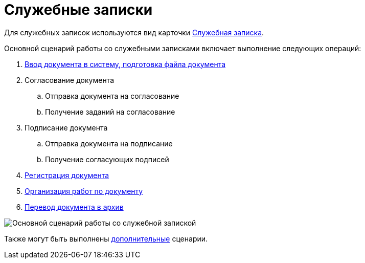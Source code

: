 = Служебные записки

Для служебных записок используются вид карточки xref:doc-dm/DC_Descr_note.adoc[Служебная записка].

Основной сценарий работы со служебными записками включает выполнение следующих операций:

. xref:task_Note_Create.adoc[Ввод документа в систему, подготовка файла документа]
. Согласование документа
[loweralpha]
.. Отправка документа на согласование
.. Получение заданий на согласование
. Подписание документа
[loweralpha]
.. Отправка документа на подписание
.. Получение согласующих подписей
. xref:task_Note_Reg.adoc[Регистрация документа]
. xref:task_Note_Actions.adoc[Организация работ по документу]
. xref:task_Doc_Archive_General.adoc[Перевод документа в архив]

image::Doc_note_algorithm.png[Основной сценарий работы со служебной запиской]

Также могут быть выполнены xref:task_Note_Actions.adoc[дополнительные] сценарии.

